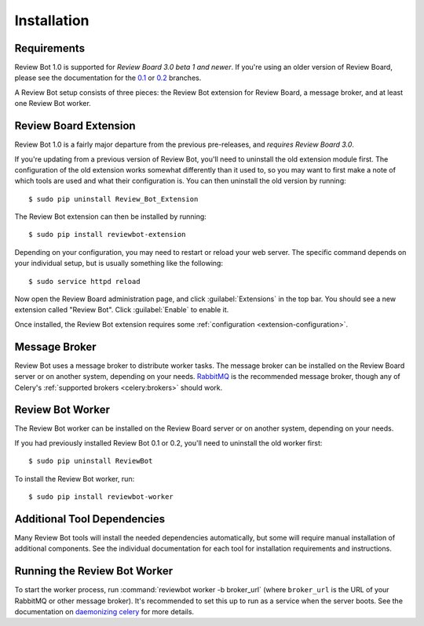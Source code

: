 .. _installation:

============
Installation
============

Requirements
============

Review Bot 1.0 is supported for *Review Board 3.0 beta 1 and newer*. If you're
using an older version of Review Board, please see the documentation for the
`0.1 <https://github.com/reviewboard/ReviewBot/blob/release-0.1.x/README.md>`_
or `0.2
<https://github.com/reviewboard/ReviewBot/blob/release-0.2.x/README.md>`_
branches.

A Review Bot setup consists of three pieces: the Review Bot extension for
Review Board, a message broker, and at least one Review Bot worker.


Review Board Extension
======================

Review Bot 1.0 is a fairly major departure from the previous pre-releases, and
*requires Review Board 3.0*.

If you're updating from a previous version of Review Bot, you'll need to
uninstall the old extension module first. The configuration of the old
extension works somewhat differently than it used to, so you may want to first
make a note of which tools are used and what their configuration is. You can
then uninstall the old version by running::

    $ sudo pip uninstall Review_Bot_Extension

The Review Bot extension can then be installed by running::

    $ sudo pip install reviewbot-extension

Depending on your configuration, you may need to restart or reload your web
server. The specific command depends on your individual setup, but is usually
something like the following::

    $ sudo service httpd reload

Now open the Review Board administration page, and click :guilabel:`Extensions`
in the top bar. You should see a new extension called "Review Bot". Click
:guilabel:`Enable` to enable it.

.. image:: extensions-list.png

Once installed, the Review Bot extension requires some
:ref:`configuration <extension-configuration>`.


Message Broker
==============

Review Bot uses a message broker to distribute worker tasks. The message broker
can be installed on the Review Board server or on another system, depending on
your needs. `RabbitMQ`_ is the recommended message broker, though any of
Celery's :ref:`supported brokers <celery:brokers>` should work.

.. _RabbitMQ: http://www.rabbitmq.com/


Review Bot Worker
=================

The Review Bot worker can be installed on the Review Board server or on another
system, depending on your needs.

If you had previously installed Review Bot 0.1 or 0.2, you'll need to uninstall
the old worker first::

    $ sudo pip uninstall ReviewBot

To install the Review Bot worker, run::

    $ sudo pip install reviewbot-worker


Additional Tool Dependencies
============================

Many Review Bot tools will install the needed dependencies automatically, but
some will require manual installation of additional components. See the
individual documentation for each tool for installation requirements and
instructions.


Running the Review Bot Worker
=============================

To start the worker process, run :command:`reviewbot worker -b broker_url`
(where ``broker_url`` is the URL of your RabbitMQ or other message broker).
It's recommended to set this up to run as a service when the server boots. See
the documentation on `daemonizing celery`_ for more details.

.. _daemonizing celery: https://docs.celeryproject.org/en/latest/userguide/daemonizing.html
